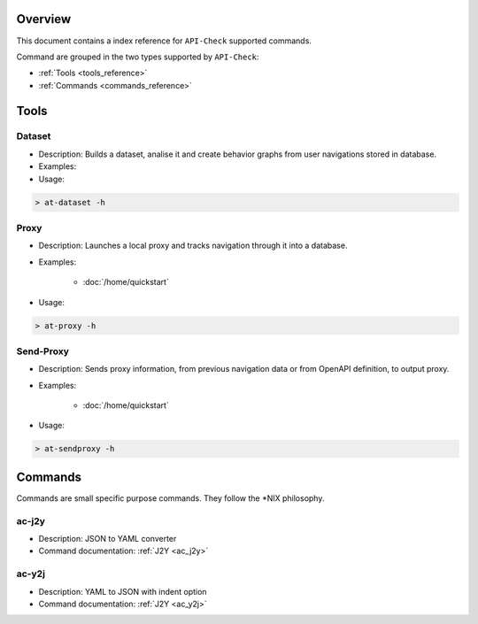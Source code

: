 Overview
========

This document contains a index reference for ``API-Check`` supported commands.

Command are grouped in the two types supported by ``API-Check``:

- :ref:`Tools <tools_reference>`
- :ref:`Commands <commands_reference>`

Tools
=====

Dataset
+++++++

- Description: Builds a dataset, analise it and create behavior graphs from user navigations stored in database.
- Examples:
- Usage:

.. code-block:: console

    > at-dataset -h


Proxy
+++++

- Description: Launches a local proxy and tracks navigation through it into a database.
- Examples:

    - :doc:`/home/quickstart`

- Usage:

.. code-block:: console

    > at-proxy -h

Send-Proxy
+++++++++++++

- Description: Sends proxy information, from previous navigation data or from OpenAPI definition, to output proxy.
- Examples:

    - :doc:`/home/quickstart`

- Usage:

.. code-block:: console

    > at-sendproxy -h


Commands
========

Commands are small specific purpose commands. They follow the \*NIX philosophy.

ac-j2y
++++++

- Description: JSON to YAML converter
- Command documentation: :ref:`J2Y <ac_j2y>`


ac-y2j
++++++

- Description: YAML to JSON with indent option
- Command documentation: :ref:`J2Y <ac_y2j>`
